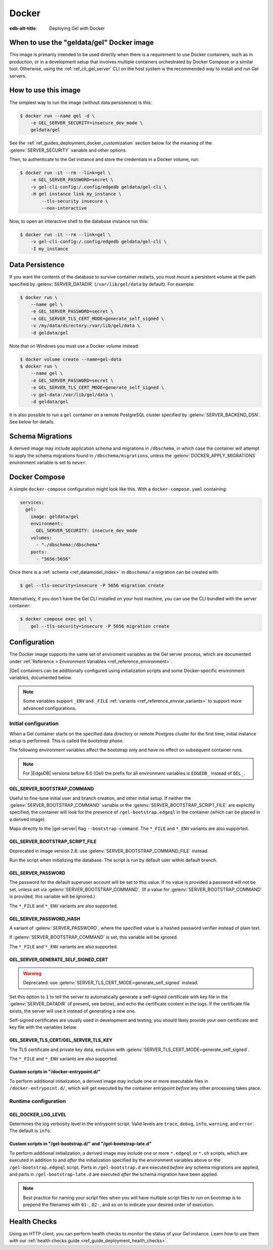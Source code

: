 .. _ref_guide_deployment_docker:

======
Docker
======

:edb-alt-title: Deploying Gel with Docker

When to use the "geldata/gel" Docker image
==========================================

.. _geldata/gel: https://hub.docker.com/r/geldata/gel

This image is primarily intended to be used directly when there is a
requirement to use Docker containers, such as in production, or in a
development setup that involves multiple containers orchestrated by Docker
Compose or a similar tool. Otherwise, using the :ref:`ref_cli_gel_server`
CLI on the host system is the recommended way to install and run Gel
servers.


How to use this image
=====================

The simplest way to run the image (without data persistence) is this:

.. code-block:: bash

   $ docker run --name gel -d \
       -e GEL_SERVER_SECURITY=insecure_dev_mode \
       geldata/gel

See the :ref:`ref_guides_deployment_docker_customization` section below for the
meaning of the :gelenv:`SERVER_SECURITY` variable and other options.

Then, to authenticate to the Gel instance and store the credentials in a
Docker volume, run:

.. code-block:: bash

   $ docker run -it --rm --link=gel \
       -e GEL_SERVER_PASSWORD=secret \
       -v gel-cli-config:/.config/edgedb geldata/gel-cli \
       -H gel instance link my_instance \
           --tls-security insecure \
           --non-interactive

Now, to open an interactive shell to the database instance run this:

.. code-block:: bash

   $ docker run -it --rm --link=gel \
       -v gel-cli-config:/.config/edgedb geldata/gel-cli \
       -I my_instance


Data Persistence
================

If you want the contents of the database to survive container restarts, you
must mount a persistent volume at the path specified by
:gelenv:`SERVER_DATADIR` (``/var/lib/gel/data`` by default).  For example:

.. code-block:: bash

   $ docker run \
       --name gel \
       -e GEL_SERVER_PASSWORD=secret \
       -e GEL_SERVER_TLS_CERT_MODE=generate_self_signed \
       -v /my/data/directory:/var/lib/gel/data \
       -d geldata/gel

Note that on Windows you must use a Docker volume instead:

.. code-block:: bash

   $ docker volume create --name=gel-data
   $ docker run \
       --name gel \
       -e GEL_SERVER_PASSWORD=secret \
       -e GEL_SERVER_TLS_CERT_MODE=generate_self_signed \
       -v gel-data:/var/lib/gel/data \
       -d geldata/gel

It is also possible to run a ``gel`` container on a remote PostgreSQL
cluster specified by :gelenv:`SERVER_BACKEND_DSN`. See below for details.


Schema Migrations
=================

A derived image may include application schema and migrations in ``/dbschema``,
in which case the container will attempt to apply the schema migrations found
in ``/dbschema/migrations``, unless the :gelenv:`DOCKER_APPLY_MIGRATIONS`
environment variable is set to ``never``.


Docker Compose
==============

A simple ``docker-compose`` configuration might look like this.
With a ``docker-compose.yaml`` containing:

.. code-block:: yaml

   services:
     gel:
       image: geldata/gel
       environment:
         GEL_SERVER_SECURITY: insecure_dev_mode
       volumes:
         - "./dbschema:/dbschema"
       ports:
         - "5656:5656"

Once there is a :ref:`schema <ref_datamodel_index>` in ``dbschema/`` a
migration can be created with:

.. code-block:: bash

   $ gel --tls-security=insecure -P 5656 migration create

Alternatively, if you don't have the Gel CLI installed on your host
machine, you can use the CLI bundled with the server container:

.. code-block:: bash

   $ docker compose exec gel \
       gel --tls-security=insecure -P 5656 migration create


.. _ref_guides_deployment_docker_customization:

Configuration
=============

The Docker image supports the same set of enviroment variables as the Gel
server process, which are documented under :ref:`Reference > Environment
Variables <ref_reference_environment>`.

|Gel| containers can be additionally configured using initialization scripts
and some Docker-specific environment variables, documented below.

.. note::

   Some variables support ``_ENV`` and ``_FILE`` :ref:`variants
   <ref_reference_envvar_variants>` to support more advanced configurations.

.. _ref_guides_deployment_docker_initial_setup:

Initial configuration
---------------------

When a Gel container starts on the specified data directory or remote
Postgres cluster for the first time, initial instance setup is performed. This
is called the *bootstrap phase*.

The following environment variables affect the bootstrap only and have no
effect on subsequent container runs.

.. note::

   For |EdgeDB| versions before 6.0 (Gel) the prefix for all environment
   variables is ``EDGEDB_`` instead of ``GEL_``.


GEL_SERVER_BOOTSTRAP_COMMAND
............................

Useful to fine-tune initial user and branch creation, and other initial
setup. If neither the :gelenv:`SERVER_BOOTSTRAP_COMMAND` variable or the
:gelenv:`SERVER_BOOTSTRAP_SCRIPT_FILE` are explicitly specified, the container
will look for the presence of ``/gel-bootstrap.edgeql`` in the container
(which can be placed in a derived image).

Maps directly to the |gel-server| flag ``--bootstrap-command``. The
``*_FILE`` and ``*_ENV`` variants are also supported.


GEL_SERVER_BOOTSTRAP_SCRIPT_FILE
................................
Deprecated in image version 2.8: use :gelenv:`SERVER_BOOTSTRAP_COMMAND_FILE`
instead.

Run the script when initializing the database. The script is run by default
user within default branch.


GEL_SERVER_PASSWORD
...................

The password for the default superuser account will be set to this value. If
no value is provided a password will not be set, unless set via
:gelenv:`SERVER_BOOTSTRAP_COMMAND`. (If a value for
:gelenv:`SERVER_BOOTSTRAP_COMMAND` is provided, this variable will be
ignored.)

The ``*_FILE`` and ``*_ENV`` variants are also supported.


GEL_SERVER_PASSWORD_HASH
........................

A variant of :gelenv:`SERVER_PASSWORD`, where the specified value is a hashed
password verifier instead of plain text.

If :gelenv:`SERVER_BOOTSTRAP_COMMAND` is set, this variable will be ignored.

The ``*_FILE`` and ``*_ENV`` variants are also supported.


GEL_SERVER_GENERATE_SELF_SIGNED_CERT
....................................

.. warning::

   Deprecated: use :gelenv:`SERVER_TLS_CERT_MODE=generate_self_signed`
   instead.

Set this option to ``1`` to tell the server to automatically generate a
self-signed certificate with key file in the :gelenv:`SERVER_DATADIR` (if
present, see below), and echo the certificate content in the logs. If the
certificate file exists, the server will use it instead of generating a new
one.

Self-signed certificates are usually used in development and testing, you
should likely provide your own certificate and key file with the variables
below.


GEL_SERVER_TLS_CERT/GEL_SERVER_TLS_KEY
......................................

The TLS certificate and private key data, exclusive with
:gelenv:`SERVER_TLS_CERT_MODE=generate_self_signed`.

The ``*_FILE`` and ``*_ENV`` variants are also supported.


Custom scripts in "/docker-entrypoint.d/"
.........................................

To perform additional initialization, a derived image may include one or more
executable files in ``/docker-entrypoint.d/``, which will get executed by the
container entrypoint *before* any other processing takes place.


Runtime configuration
---------------------

GEL_DOCKER_LOG_LEVEL
....................

Determines the log verbosity level in the entrypoint script. Valid levels are
``trace``, ``debug``, ``info``, ``warning``, and ``error``.  The default is
``info``.

.. _ref_guide_deployment_docker_custom_bootstrap_scripts:

Custom scripts in "/gel-bootstrap.d/" and "/gel-bootstrap-late.d"
.................................................................

To perform additional initialization, a derived image may include one or more
``*.edgeql`` or ``*.sh`` scripts, which are executed in addition to and
*after* the initialization specified by the environment variables above or the
``/gel-bootstrap.edgeql`` script.  Parts in ``/gel-bootstrap.d`` are
executed *before* any schema migrations are applied, and parts in
``/gel-bootstrap-late.d`` are executed *after* the schema migration have
been applied.

.. note::

    Best practice for naming your script files when you will have multiple
    script files to run on bootstrap is to prepend the filenames with ``01-``,
    ``02-``, and so on to indicate your desired order of execution.

Health Checks
=============

Using an HTTP client, you can perform health checks to monitor the status of
your Gel instance. Learn how to use them with our :ref:`health checks guide
<ref_guide_deployment_health_checks>`.
